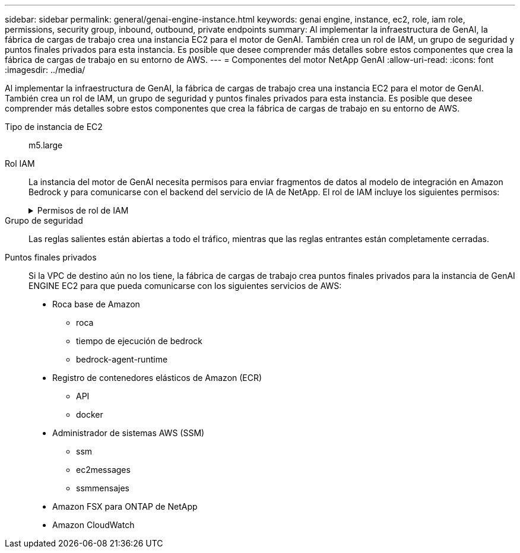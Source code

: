 ---
sidebar: sidebar 
permalink: general/genai-engine-instance.html 
keywords: genai engine, instance, ec2, role, iam role, permissions, security group, inbound, outbound, private endpoints 
summary: Al implementar la infraestructura de GenAI, la fábrica de cargas de trabajo crea una instancia EC2 para el motor de GenAI. También crea un rol de IAM, un grupo de seguridad y puntos finales privados para esta instancia. Es posible que desee comprender más detalles sobre estos componentes que crea la fábrica de cargas de trabajo en su entorno de AWS. 
---
= Componentes del motor NetApp GenAI
:allow-uri-read: 
:icons: font
:imagesdir: ../media/


[role="lead"]
Al implementar la infraestructura de GenAI, la fábrica de cargas de trabajo crea una instancia EC2 para el motor de GenAI. También crea un rol de IAM, un grupo de seguridad y puntos finales privados para esta instancia. Es posible que desee comprender más detalles sobre estos componentes que crea la fábrica de cargas de trabajo en su entorno de AWS.

Tipo de instancia de EC2:: m5.large
Rol IAM:: La instancia del motor de GenAI necesita permisos para enviar fragmentos de datos al modelo de integración en Amazon Bedrock y para comunicarse con el backend del servicio de IA de NetApp. El rol de IAM incluye los siguientes permisos:
+
--
.Permisos de rol de IAM
[%collapsible]
====
[source, json]
----
{
  "Version": "2012-10-17",
  "Statement": [
    {
      "Action": [
        "ssm:DescribeDocument",
        "ssm:DescribeAssociation",
        "ssm:GetDeployablePatchSnapshotForInstance",
        "ssm:GetManifest",
        "ssm:ListInstanceAssociations",
        "ssm:ListAssociations",
        "ssm:PutInventory",
        "ssm:PutComplianceItems",
        "ssm:PutConfigurePackageResult",
        "ssm:UpdateAssociationStatus",
        "ssm:UpdateInstanceAssociationStatus",
        "ssm:UpdateInstanceInformation",
        "ssmmessages:CreateControlChannel",
        "ssmmessages:CreateDataChannel",
        "ssmmessages:OpenControlChannel",
        "ssmmessages:OpenDataChannel"
      ],
      "Resource": "*",
      "Effect": "Allow"
    },
    {
      "Action": [
        "ssm:GetParameter"
      ],
      "Resource": "arn:aws:ssm:*:*:parameter/netapp/wlmai/*",
      "Effect": "Allow"
    },
    {
      "Action": [
        "fsx:DescribeVolumes",
        "fsx:DescribeStorageVirtualMachines",
        "fsx:DescribeFileSystems"
      ],
      "Resource": "*",
      "Effect": "Allow"
    },
    {
      "Action": [
        "fsx:TagResource",
        "fsx:ListTagsForResource"
      ],
      "Resource": [
        "arn:aws:fsx:*:*:storage-virtual-machine/*/*",
        "arn:aws:fsx:*:*:volume/*/*"
      ],
      "Effect": "Allow"
    },
    {
      "Action": [
        "fsx:CreateVolume"
      ],
      "Resource": [
        "arn:aws:fsx:*:*:volume/*/*",
        "arn:aws:fsx:*:*:storage-virtual-machine/*/*"
      ],
      "Effect": "Allow"
    },
    {
      "Condition": {
        "StringLike": {
          "aws:ResourceTag/netapp:wlmai: :<ai-engine-id>:kbId": "*"
        }
      },
      "Action": "fsx:DeleteVolume",
      "Resource": [
        "arn:aws:fsx:*:*:volume/*/*",
        "arn:aws:fsx:*:*:backup/*"
      ],
      "Effect": "Allow"
    },
    {
      "Condition": {
        "StringLike": {
          "aws:ResourceTag/netapp:wlmai: :<ai-engine-id>:qConnectorId": "*"
        }
      },
      "Action": "fsx:DeleteVolume",
      "Resource": [
        "arn:aws:fsx:*:*:volume/*/*",
        "arn:aws:fsx:*:*:backup/*"
      ],
      "Effect": "Allow"
    },
    {
      "Condition": {
        "StringLike": {
          "aws:ResourceTag/netapp:wlmai:<ai-engine-id>": "*"
        }
      },
      "Action": "fsx:UntagResource",
      "Resource": "arn:aws:fsx:*:*:storage-virtual-machine/*/*",
      "Effect": "Allow"
    },
    {
      "Condition": {
        "StringLike": {
          "aws:ResourceTag/netapp:wlmai:<ai-engine-id>:kbId": "*"
        }
      },
      "Action": "fsx:UntagResource",
      "Resource": "arn:aws:fsx:*:*:volume/*/*",
      "Effect": "Allow"
    },
    {
      "Condition": {
        "StringLike": {
          "aws:ResourceTag/netapp:wlmai:<ai-engine-id>:qConnectorId": "*"
        }
      },
      "Action": "fsx:UntagResource",
      "Resource": "arn:aws:fsx:*:*:volume/*/*",
      "Effect": "Allow"
    },
    {
      "Action": [
        "bedrock:InvokeModel",
        "bedrock:Rerank",
        "bedrock:GetFoundationModel",
        "bedrock:GetInferenceProfile"
      ],
      "Resource": "*",
      "Effect": "Allow"
    },
    {
      "Action": [
        "ec2messages:GetMessages",
        "ec2messages:GetEndpoint",
        "ec2messages:AcknowledgeMessage",
        "ec2messages:DeleteMessage",
        "ec2messages:FailMessage",
        "ec2messages:SendReply"
      ],
      "Resource": "*",
      "Effect": "Allow"
    },
    {
      "Action": [
        "qbusiness:ListWebExperiences",
        "qbusiness:GetApplication",
        "qbusiness:CreateDataSource",
        "qbusiness:DeleteDataSource",
        "qbusiness:ListIndices",
        "qbusiness:StartDataSourceSyncJob",
        "qbusiness:StopDataSourceSyncJob",
        "qbusiness:ListDataSourceSyncJobs",
        "qbusiness:BatchPutDocument",
        "qbusiness:BatchDeleteDocument"
      ],
      "Resource": "*",
      "Effect": "Allow"
    },
    {
      "Action": [
        "logs:DescribeLogGroups"
      ],
      "Resource": "*",
      "Effect": "Allow"
    },
    {
      "Action": [
        "logs:DescribeLogStreams",
        "logs:PutLogEvents",
        "logs:CreateLogStream",
        "logs:CreateLogGroup"
      ],
      "Resource": [
        "arn:aws:logs:*:*:log-group:/netapp/wlmai/*:log-stream:*",
        "arn:aws:logs:*:*:log-group:/netapp/wlmai/*"
      ],
      "Effect": "Allow"
    }
  ]
}
----
====
--
Grupo de seguridad:: Las reglas salientes están abiertas a todo el tráfico, mientras que las reglas entrantes están completamente cerradas.
Puntos finales privados:: Si la VPC de destino aún no los tiene, la fábrica de cargas de trabajo crea puntos finales privados para la instancia de GenAI ENGINE EC2 para que pueda comunicarse con los siguientes servicios de AWS:
+
--
* Roca base de Amazon
+
** roca
** tiempo de ejecución de bedrock
** bedrock-agent-runtime


* Registro de contenedores elásticos de Amazon (ECR)
+
** API
** docker


* Administrador de sistemas AWS (SSM)
+
** ssm
** ec2messages
** ssmmensajes


* Amazon FSX para ONTAP de NetApp
* Amazon CloudWatch


--

